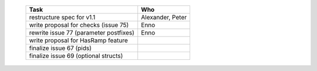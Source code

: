   ============================================== =============
   Task                                           Who
   ============================================== =============
   restructure spec for v1.1                      Alexander, Peter
   write proposal for checks (issue 75)           Enno
   rewrite issue 77 (parameter postfixes)         Enno
   write proposal for HasRamp feature
   finalize issue 67 (pids)
   finalize issue 69 (optional structs)
   ============================================== =============
